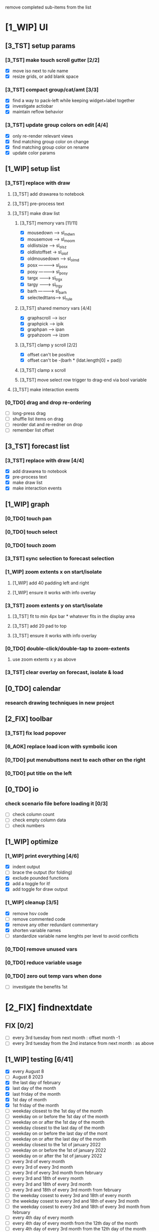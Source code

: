 # -*- org-todo-keyword-faces: (("[0_TDO]" . "orange") ("[1_WIP]" . "yellow") ("[2_FIX]" . "red") ("[3_TST]" . "cyan") ("[4_REV]" . "magenta") ("[5_NUP]" . "black") ("[6_AOK]" . "green")); -*-
#+STARTUP: indent overview 
#+TODO: [0_TDO] [1_WIP] [2_FIX] [3_TST] [4_REV] [5_NUP] [6_AOK]

remove completed sub-items from the list

* [1_WIP] UI
** [3_TST] setup params
*** [3_TST] make touch scroll gutter [2/2]
- [X] move iso next to rule name
- [X] resize grids, or add blank space
*** [3_TST] compact group/cat/amt [3/3]
- [X] find a way to pack-left while keeping widget+label together
- [X] investigate actiobar
- [X] maintain reflow behavior
*** [3_TST] update group colors on edit [4/4]
- [X] only re-render relevant views
- [X] find matching group color on change
- [X] find matching group color on rename
- [X] update color params
** [1_WIP] setup list
*** [3_TST] replace with draw
**** [3_TST] add drawarea to notebook
**** [3_TST] pre-process text
**** [3_TST] make draw list
***** [3_TST] memory vars [11/11]
- [X] mousedown -----> sl_mdwn
- [X] mousemove -----> sl_moom
- [X] oldlistsize ---> sl_olsz
- [X] oldlistoffset -> sl_olof
- [X] oldmousedown --> sl_olmd
- [X] posx ----------> sl_posx
- [X] posy ----------> sl_posy
- [X] targx ---------> sl_trgx
- [X] targy ---------> sl_trgy
- [X] barh ----------> sl_barh
- [X] selectedttans--> sl_rule
***** [3_TST] shared memory vars [4/4]
- [X] graphscroll ---> iscr
- [X] graphpick -----> ipik
- [X] graphpan ------> ipan
- [X] grpahzoom -----> izom
***** [3_TST] clamp y scroll [2/2]
- [X] offset can't be positive
- [X] offset can't be -(barh * (ldat.length[0] + pad))
***** [3_TST] clamp x scroll
***** [3_TST] move select row trigger to drag-end via bool variable
**** [3_TST] make interaction events
*** [0_TDO] drag and drop re-ordering
- [ ] long-press drag
- [ ] shuffle list items on drag
- [ ] reorder dat and re-redner on drop
- [ ] remember list offset
** [3_TST] forecast list
*** [3_TST] replace with draw [4/4]
- [X] add drawarea to notebook
- [X] pre-process text
- [X] make draw list
- [X] make interaction events
** [1_WIP] graph
*** [0_TDO] touch pan
*** [0_TDO] touch select
*** [0_TDO] touch zoom
*** [3_TST] sync selection to forecast selection
*** [1_WIP] zoom extents x on start/isolate
**** [1_WIP] add 40 padding left and right
**** [1_WIP] ensure it works with info overlay
*** [3_TST] zoom extents y on start/isolate
**** [3_TST] fit to min 4px bar * whatever fits in the display area
**** [3_TST] add 20 pad to top
**** [3_TST] ensure it works with info overlay
*** [0_TDO] double-click/double-tap to zoom-extents
**** use zoom extents x y as above
*** [3_TST] clear overlay on forecast, isolate & load
** [0_TDO] calendar
*** research drawing techniques in new project
** [2_FIX] toolbar
*** [3_TST] fix load popover
*** [6_AOK] replace load icon with symbolic icon
*** [0_TDO] put menubuttons next to each other on the right
*** [0_TDO] put title on the left
** [0_TDO] io
*** check scenario file before loading it [0/3]
- [ ] check column count
- [ ] check empty column data
- [ ] check numbers
** [1_WIP] optimize
*** [1_WIP] print everything [4/6]
- [X] indent output
- [ ] brace the output (for folding)
- [X] exclude pounded functions
- [X] add a toggle for it!
- [X] add toggle for draw output
*** [1_WIP] cleanup [3/5]
- [X] remove hsv code
- [ ] remove commented code
- [X] remove any other redundant commentary
- [X] shorten variable names
- [ ] standardize variable name lenghts per level to avoid conflicts
*** [0_TDO] remove unused vars
*** [0_TDO] reduce variable usage
*** [0_TDO] zero out temp vars when done
- [ ] investigate the benefits 1st
* [2_FIX] findnextdate
** FIX [0/2]
- [ ] every 3rd tuesday from next month : offset month -1
- [ ] every 3rd tuesday from the 2nd instance from next month : as above
** [1_WIP] testing [6/41]
- [X] every August 8
- [ ] August 8 2023
- [X] the last day of february
- [X] last day of the month
- [X] last friday of the month
- [X] 1st day of month
- [X] 1st friday of the month
- [ ] weekday closest to the 1st day of the month
- [ ] weekday on or before the 1st day of the month
- [ ] weekday on or after the 1st day of the month
- [ ] weekday closest to the last day of the month
- [ ] weekday on or before the last day of the mont
- [ ] weekday on or after the last day of the month
- [ ] weekday closest to the 1st of january 2022
- [ ] weekday on or before the 1st of january 2022
- [ ] weekday on or after the 1st of january 2022
- [ ] every 3rd of every month
- [ ] every 3rd of every 3rd month
- [ ] every 3rd of every 3rd month from february
- [ ] every 3rd and 18th of every month
- [ ] every 3rd and 18th of every 3rd month
- [ ] every 3rd and 18th of every 3rd month from february
- [ ] the weekday cosest to every 3rd and 18th of every month
- [ ] the weekday cosest to every 3rd and 18th of every 3rd month
- [ ] the weekday cosest to every 3rd and 18th of every 3rd month from february
- [ ] every 4th day of every month
- [ ] every 4th day of every month from the 12th day of the month
- [ ] every 4th day of every 3rd month from the 12th day of the month
- [ ] every 4th day of every 3rd month from february from the 12th day of the month
- [ ] the weekday closest to every 4th day of every month
- [ ] the weekday closest to every 4th day of every month from the 12th day of the month
- [ ] the weekday closest to every 4th day of every 3rd month from the 12th day of the month
- [ ] the weekday closest to every 4th day of every 3rd month from february from the 12th day of the month
- [ ] every 2nd friday of every month
- [ ] every 2nd friday of every 3rd month
- [ ] every 2nd friday of every 3rd month from february
- [ ] every 2nd friday of every month from-and-including the 1st friday of the month
- [ ] every 2nd friday of every 3rd month from-and-including the 1st friday of the month
- [ ] every 2nd friday of every 3rd month from february from-and-including the 1st friday of the month
- [ ] every 14th day from september 15 2021
- [ ] every 3rd tuesday from december 8th 2021
** [0_TDO] save tests to scenario file  
